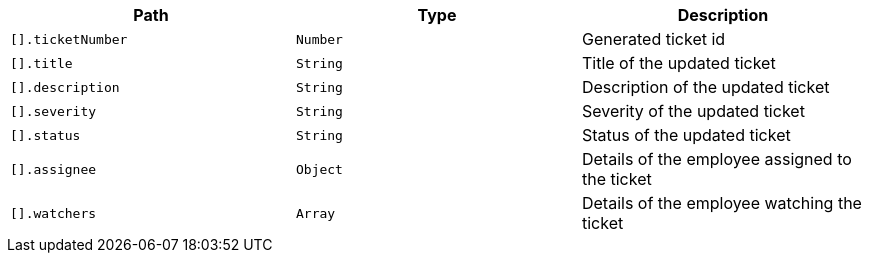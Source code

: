 |===
|Path|Type|Description

|`+[].ticketNumber+`
|`+Number+`
|Generated ticket id

|`+[].title+`
|`+String+`
|Title of the updated ticket

|`+[].description+`
|`+String+`
|Description of the updated ticket

|`+[].severity+`
|`+String+`
|Severity of the updated ticket

|`+[].status+`
|`+String+`
|Status of the updated ticket

|`+[].assignee+`
|`+Object+`
|Details of the employee assigned to the ticket

|`+[].watchers+`
|`+Array+`
|Details of the employee watching the ticket

|===
